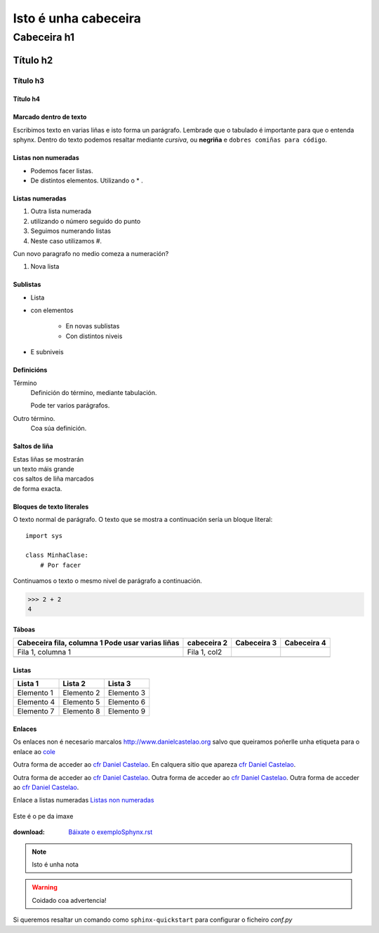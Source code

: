 
=====================
Isto é unha cabeceira
=====================

Cabeceira h1
************

Título h2
=========

Título h3
---------

Título h4
+++++++++


Marcado dentro de texto
+++++++++++++++++++++++
Escribimos texto en varias liñas e isto forma un parágrafo.
Lembrade que o tabulado é importante para que o entenda sphynx. Dentro do texto podemos resaltar
mediante *cursiva*, ou **negriña** e ``dobres comiñas para código``.


Listas non numeradas
++++++++++++++++++++
* Podemos facer listas.
* De distintos elementos.
  Utilizando o * .

Listas numeradas
++++++++++++++++
1. Outra lista numerada
2. utilizando o número seguido do punto

#. Seguimos numerando listas
#. Neste caso utilizamos #.

Cun novo paragrafo no medio comeza a numeración?

#. Nova lista


Sublistas
+++++++++
* Lista
* con elementos

    * En novas sublistas
    * Con distintos niveis


* E subniveis

Definicións
+++++++++++

Término
    Definición do término, mediante tabulación.

    Pode ter varios parágrafos.

Outro término.
    Coa súa definición.


Saltos de liña
++++++++++++++

| Estas liñas se mostrarán
| un texto máis grande
| cos saltos de liña marcados
| de forma exacta.


Bloques de texto literales
++++++++++++++++++++++++++

O texto normal de parágrafo. O texto que se mostra a
continuación sería un bloque literal::

    import sys

    class MinhaClase:
        # Por facer

Continuamos o texto o mesmo nivel de parágrafo a continuación.

>>> 2 + 2
4

Táboas
++++++

+---------------------------+---------------+---------------+---------------+
| Cabeceira fila, columna 1 | cabeceira 2   | Cabeceira 3   | Cabeceira 4   |
| Pode usar varias liñas    |               |               |               |
+===========================+===============+===============+===============+
| Fila 1, columna 1         | Fila 1, col2  |               |               |
+---------------------------+---------------+---------------+---------------+
|                           |               |               |               |
+---------------------------+---------------+---------------+---------------+

Listas
++++++

==========      ==========      ==========
Lista 1         Lista 2         Lista 3
==========      ==========      ==========
Elemento 1      Elemento 2      Elemento 3
Elemento 4      Elemento 5      Elemento 6
Elemento 7      Elemento 8      Elemento 9
==========      ==========      ==========


Enlaces
+++++++

.. _cfr Daniel Castelao: http://www.danielcastelao.org

Os enlaces non é necesario marcalos http://www.danielcastelao.org salvo que queiramos poñerlle unha
etiqueta para o enlace ao `cole <http://www.danielcastelao.org/>`_

Outra forma de acceder ao `cfr Daniel Castelao`_. En calquera sitio que apareza `cfr Daniel Castelao`_.

Outra forma de acceder ao `cfr Daniel Castelao`_. Outra forma de acceder ao `cfr Daniel Castelao`_.
Outra forma de acceder ao `cfr Daniel Castelao`_.

Enlace a listas numeradas `Listas non numeradas`_

.. figure:: _static/museo.png
    :align: center

    Este é o pe da imaxe

:download: `Báixate o exemploSphynx.rst <source/exemplo.rst>`_

.. note::
    Isto é unha nota

.. warning::
    Coidado coa advertencia!

.. versionchanged::

    0.0.1.

Si queremos resaltar un comando como ``sphinx-quickstart`` para configurar o ficheiro *conf.py*



